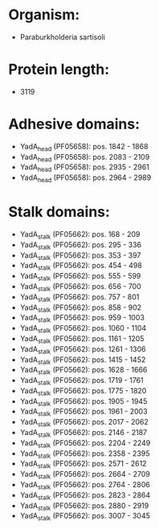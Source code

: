 * Organism:
- Paraburkholderia sartisoli
* Protein length:
- 3119
* Adhesive domains:
- YadA_head (PF05658): pos. 1842 - 1868
- YadA_head (PF05658): pos. 2083 - 2109
- YadA_head (PF05658): pos. 2935 - 2961
- YadA_head (PF05658): pos. 2964 - 2989
* Stalk domains:
- YadA_stalk (PF05662): pos. 168 - 209
- YadA_stalk (PF05662): pos. 295 - 336
- YadA_stalk (PF05662): pos. 353 - 397
- YadA_stalk (PF05662): pos. 454 - 498
- YadA_stalk (PF05662): pos. 555 - 599
- YadA_stalk (PF05662): pos. 656 - 700
- YadA_stalk (PF05662): pos. 757 - 801
- YadA_stalk (PF05662): pos. 858 - 902
- YadA_stalk (PF05662): pos. 959 - 1003
- YadA_stalk (PF05662): pos. 1060 - 1104
- YadA_stalk (PF05662): pos. 1161 - 1205
- YadA_stalk (PF05662): pos. 1261 - 1306
- YadA_stalk (PF05662): pos. 1415 - 1452
- YadA_stalk (PF05662): pos. 1628 - 1666
- YadA_stalk (PF05662): pos. 1719 - 1761
- YadA_stalk (PF05662): pos. 1775 - 1820
- YadA_stalk (PF05662): pos. 1905 - 1945
- YadA_stalk (PF05662): pos. 1961 - 2003
- YadA_stalk (PF05662): pos. 2017 - 2062
- YadA_stalk (PF05662): pos. 2146 - 2187
- YadA_stalk (PF05662): pos. 2204 - 2249
- YadA_stalk (PF05662): pos. 2358 - 2395
- YadA_stalk (PF05662): pos. 2571 - 2612
- YadA_stalk (PF05662): pos. 2664 - 2709
- YadA_stalk (PF05662): pos. 2764 - 2806
- YadA_stalk (PF05662): pos. 2823 - 2864
- YadA_stalk (PF05662): pos. 2880 - 2919
- YadA_stalk (PF05662): pos. 3007 - 3045

